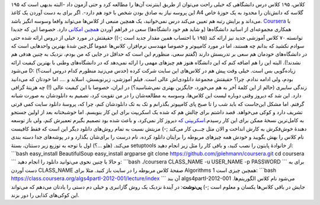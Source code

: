 .. title: اسکریپتی برای کاهش هزینهٔ شرکت در کلاس‌های دانشگاه Coursera ..
.. date: 2012/9/20 11:41:42

۱۹۵ کلاس‌، ۱۹۵ کلاس درس دانشگاهی که خیلی راحت می‌توان از طریق اینترنت
آن‌ها را مطالعه کرد و حتی آزمون داد‌ -البته بدیهی است که این پروسه نیاز
به صادق بودن شخص با خود هم دارد‌-. اگر برای به دست آوردن یک کاغذ A4
گلاسه که دانش‌تان را محدود به یک حوزهٔ خاص می‌داند و برایش رتبه هم تعیین
می‌کند درس نمی‌خوانید‌، یک همچین منبعی از کلاس‌ها می‌تواند واقعا وسوسه
انگیز باشد‌. `Coursera <https://www.coursera.org/>`__ با همکاری
مجموعه‌ای از اساتید دانشگاه‌ها (و شاید هم خود دانشگاه‌ها) سعی در فراهم
آوردن `همچین امکانی <https://www.coursera.org/courses>`__ دارد‌. خصوصا
این که جدیدا توانسته ۷۰ کلاس آموزشی جدید نیز ارائه کند (۱۹۵ با احتساب
همین مقدار جدید است ;-)) حقیقتش در مورد خیلی از دروس ارائه شده حتی سوادم
نکشید که بدانم چه هستند‌، اما در مورد کامپیوتر و خصوصا مهندسی
نرم‌افزار‌، کلاس‌ها عموما گل‌چین شدهٔ بهترین واحد‌هایی است که در
دانشگاه‌های خودمان هم سعی بر تدریسش دارند (گفتم سعی‌، منظورم این است که
حداقل در جایی که من بودم‌، نزدیک به چنین هدفی هم نشدند!). البته این را
هم اضافه کنم که این دانشگاه هنوز هم چیز‌های مهمی را ارائه نمی‌دهد که در
دانشگاه‌های وطنی با بهترین کیفیت ارائه می‌شود‌ D: (‌حدس می‌زنید منظورم
کدام دروس است؟) زیاده‌گویی بس است‌. خیلی وقت پیش هم در کلاس‌های این سایت
شرکت کرده بودم‌، ولی ادامه ندادم‌. چرا؟ حقیقتش مجموعهٔ دانلودی‌اش عالی
است‌. فیلم آموزشی‌، زیرنویسش‌، اسلاید و …. اما خودتان که می‌دانید زندگی
سایبری (‌حالم از این کلمهٔ آخر به هم می‌خورد‌، جایگزین بهتری
نمی‌شناسید؟) در ایران‌، خصوصا با این کیفیت عالی (!) چه هزینهٔ گزافی
دارد‌. این شد که دیروز وقتی دوباره لیست این کلاس‌ها‌، وسوسه به
مطالعه‌شان را در من تقویت کرد‌، تصمیم به دانلودشان به صورت شبانه گرفتم‌.
اما مشکل این‌جاست که باید شب را تا صبح پای کامپیوتر بگذرانم و تک به تک
دانلودشان کنم‌، چرا که‌، پروسهٔ دانلود سایت کمی قرتی تشریف دارد و کوکی
می‌خواهد‌. قصد داشتم برای چالش هم که شده یک اسکریپت برای این کار
بنویسم‌. اما خوشبختانه بعد از اولین جستجو به کامل‌ترین نسخهٔ ممکن برای
این کار رسیدم‌.\ `اسکریپتی که <https://github.com/jplehmann/coursera>`__
دیروز کار نمی‌کرد‌، و باعث شده بود تصمیم بگیرم تعمیرش کنم‌، ولی باز
توسعه دهندهٔ خوش‌فکرش به کارش انداخت و الان مثل چـــی کار می‌کند ;-)
مزیتش نسبت به تمام روش‌های دانلود دیگر این است که فقط کافیست نام کلاس را
بهش بگویید و خودش همه چیز‌های مربوطه را برایتان دانلود کرده‌، نام درست
را برای‌شان بگذارد و در پوشه‌های جدا دسته بندی می‌کند‌. (هلو …؟) اول با
توجه به توزیع زیر دستتان‌، بستهٔ setuptools از خانوادهٔ پایتون را نصب
کنید‌، و باقی کار را مثل زیر انجام دهید: \`\`\`bash easy\_install
BeautifulSoup easy\_install argparse git clone
https://github.com/jplehmann/coursera.git cd coursera \`\`\` و حالا با
چنین نحوی می‌توانید دانلود را انجام دهید: \`\`\`bash ./coursera
CLASS\_NAME -u USER\_NAME -p PASSWORD \`\`\` برای به دست آوردن
CLASS\_NAME صفحهٔ کلاس مربوطه را در سایت باز کنید‌. مثلا برای Algorithms
1 همچین چیزی است: \`\`\`bash
https://class.coursera.org/algs4partI-2012-001/lecture/index \`\`\` آن
بند algs4partI-2012-001 می‌شود نام کلاس‌ الگوریتم‌ها‌. جایش در باقی
کلاس‌ها یکسان و معلوم است ;-) **پی‌نوشت**: در آیندهٔ نزدیک یک روش
گاز‌انبری و خیلی دم دستی را یادتان می‌دهم که می‌تواند این کوکی‌های کذایی
را دور بزند.
